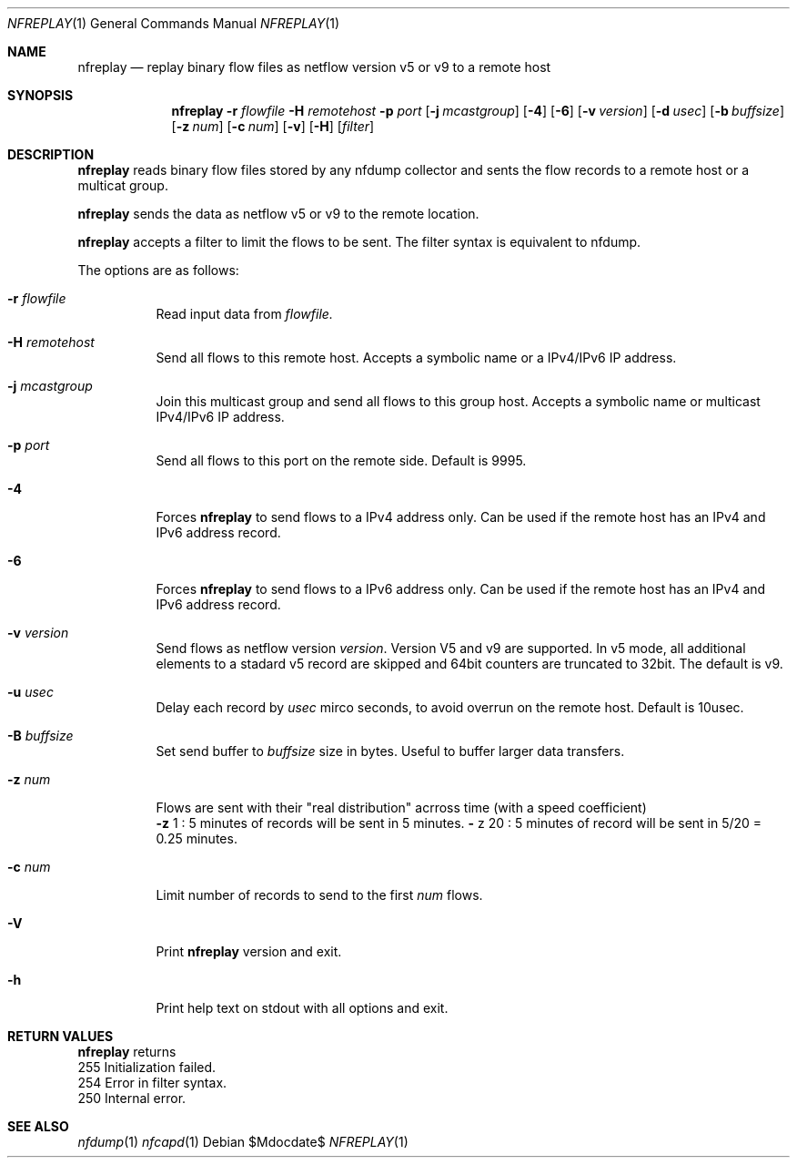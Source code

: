 \" Copyright (c) 2022, Peter Haag
.\" All rights reserved.
.\"
.\" Redistribution and use in source and binary forms, with or without
.\" modification, are permitted provided that the following conditions are met:
.\"
.\"  * Redistributions of source code must retain the above copyright notice,
.\"    this list of conditions and the following disclaimer.
.\"  * Redistributions in binary form must reproduce the above copyright notice,
.\"    this list of conditions and the following disclaimer in the documentation
.\"    and/or other materials provided with the distribution.
.\"  * Neither the name of the author nor the names of its contributors may be
.\"    used to endorse or promote products derived from this software without
.\"    specific prior written permission.
.\"
.\" THIS SOFTWARE IS PROVIDED BY THE COPYRIGHT HOLDERS AND CONTRIBUTORS "AS IS"
.\" AND ANY EXPRESS OR IMPLIED WARRANTIES, INCLUDING, BUT NOT LIMITED TO, THE
.\" IMPLIED WARRANTIES OF MERCHANTABILITY AND FITNESS FOR A PARTICULAR PURPOSE
.\" ARE DISCLAIMED. IN NO EVENT SHALL THE COPYRIGHT OWNER OR CONTRIBUTORS BE
.\" LIABLE FOR ANY DIRECT, INDIRECT, INCIDENTAL, SPECIAL, EXEMPLARY, OR
.\" CONSEQUENTIAL DAMAGES (INCLUDING, BUT NOT LIMITED TO, PROCUREMENT OF
.\" SUBSTITUTE GOODS OR SERVICES; LOSS OF USE, DATA, OR PROFITS; OR BUSINESS
.\" INTERRUPTION) HOWEVER CAUSED AND ON ANY THEORY OF LIABILITY, WHETHER IN
.\" CONTRACT, STRICT LIABILITY, OR TORT (INCLUDING NEGLIGENCE OR OTHERWISE)
.\" ARISING IN ANY WAY OUT OF THE USE OF THIS SOFTWARE, EVEN IF ADVISED OF THE
.\" POSSIBILITY OF SUCH DAMAGE.
.\"
.Dd $Mdocdate$
.Dt NFREPLAY 1
.Os
.Sh NAME
.Nm nfreplay
.Nd replay binary flow files as netflow version v5 or v9 to a remote host
.Sh SYNOPSIS
.Nm 
.Fl r Ar flowfile
.Fl H Ar remotehost
.Fl p Ar port
.Op Fl j Ar mcastgroup
.Op Fl 4
.Op Fl 6
.Op Fl v Ar version
.Op Fl d Ar usec
.Op Fl b Ar buffsize
.Op Fl z Ar num
.Op Fl c Ar num
.Op Fl v
.Op Fl H
.Op Ar filter
.Sh DESCRIPTION
.Nm
reads binary flow files stored by any nfdump collector and sents the flow records
to a remote host or a multicat group. 
.Pp
.Nm
sends the data as netflow v5 or v9 to the remote location.
.Pp
.Nm
accepts a filter to limit the flows to be sent. The filter syntax is equivalent to
nfdump. 
.Pp
The options are as follows:
.Bl -tag -width Ds
.It Fl r Ar flowfile
Read input data from
.Ar flowfile.
.It Fl H Ar remotehost
Send all flows to this remote host. Accepts a symbolic name or a IPv4/IPv6 
IP address.
.It Fl j Ar mcastgroup
Join this multicast group and send all flows to this group host. Accepts a 
symbolic name or multicast IPv4/IPv6 IP address.
.It Fl p Ar port
Send all flows to this port on the remote side. Default is 9995.
.It Fl 4
Forces
.Nm
to send flows to a IPv4 address only. Can be used if the remote host has
an IPv4 and IPv6 address record.
.It Fl 6
Forces
.Nm
to send flows to a IPv6 address only. Can be used if the remote host has
an IPv4 and IPv6 address record.
.It Fl v Ar version
Send flows as netflow version
.Ar version . 
Version V5 and v9 are supported. In v5 mode, all additional elements to a 
stadard v5 record are skipped and 64bit counters are truncated to 32bit. 
The default is v9. 
.It Fl u Ar usec
Delay each record by
.Ar usec
mirco seconds, to avoid overrun on the remote host. Default is 10usec.
.It Fl B Ar buffsize
Set send buffer to
.Ar buffsize
size in bytes. Useful to buffer larger data transfers.
.It Fl z Ar num
Flows are sent with their "real distribution" acrross time (with a speed coefficient)
.Bl -item -compact
.It
.Fl z
1 : 5 minutes of records will be sent in 5 minutes.
.IT
.Fl
z
20 : 5 minutes of record will be sent in 5/20 = 0.25 minutes.
.El
.It Fl c Ar num
Limit number of records to send to the first 
.Ar num
flows.
.It Fl V
Print
.Nm 
version and exit.
.It Fl h
Print help text on stdout with all options and exit.
.El
.Sh RETURN VALUES
.Bl -item -compact
.Nm
returns
.It
255 Initialization failed.
.It
254 Error in filter syntax.
.It
250 Internal error.
.El
.Sh SEE ALSO
.Xr nfdump 1
.Xr nfcapd 1